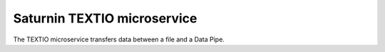============================
Saturnin TEXTIO microservice
============================

The TEXTIO microservice transfers data between a file and a Data Pipe.
